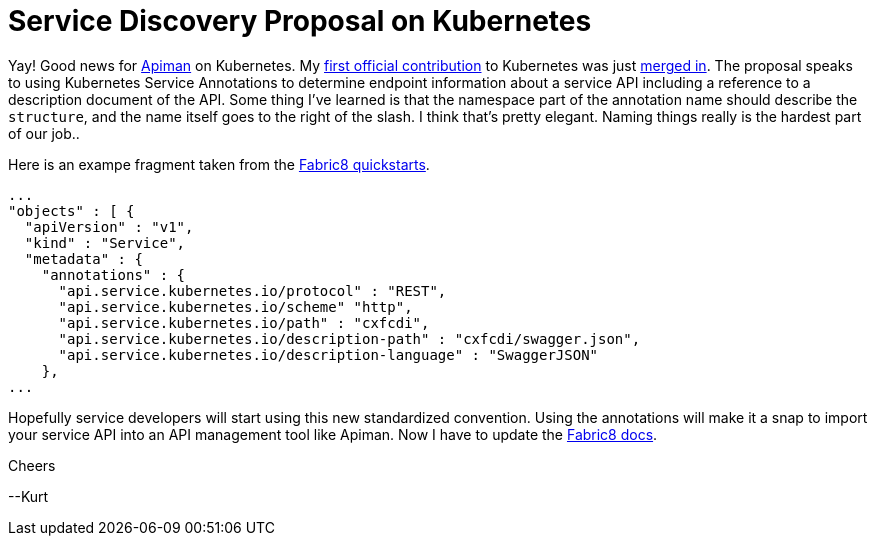 = Service Discovery Proposal on Kubernetes 
:hp-tags: Fabric8, Kubernetes, Apiman

Yay! Good news for http://www.apiman.io/latest/[Apiman] on Kubernetes. My https://github.com/kubernetes/kubernetes/blob/master/docs/proposals/service-discovery.md[first official contribution] to Kubernetes was just https://github.com/kubernetes/kubernetes/pull/20216#event-542681598[merged in]. The proposal speaks to using Kubernetes Service Annotations to determine endpoint information about a service API including a reference to a description document of the API. Some thing I've learned is that the namespace part of the annotation name should describe the `structure`, and the name itself goes to the right of the slash. I think that's pretty elegant. Naming things really is the hardest part of our job..

Here is an exampe fragment taken from the https://github.com/fabric8io/ipaas-quickstarts/blob/v2.2.98/quickstart/cdi/cxf/pom.xml#L67[Fabric8 quickstarts].

....
...
"objects" : [ {
  "apiVersion" : "v1",
  "kind" : "Service",
  "metadata" : {
    "annotations" : {
      "api.service.kubernetes.io/protocol" : "REST",
      "api.service.kubernetes.io/scheme" "http",
      "api.service.kubernetes.io/path" : "cxfcdi",
      "api.service.kubernetes.io/description-path" : "cxfcdi/swagger.json",
      "api.service.kubernetes.io/description-language" : "SwaggerJSON"
    },
...
....

Hopefully service developers will start using this new standardized convention. Using the annotations will make it a snap to import your service API into an API management tool like Apiman. Now I have to update the  http://fabric8.io/guide/apimanImportService.html#kubernetes-service-annotations[Fabric8 docs].

Cheers

--Kurt
